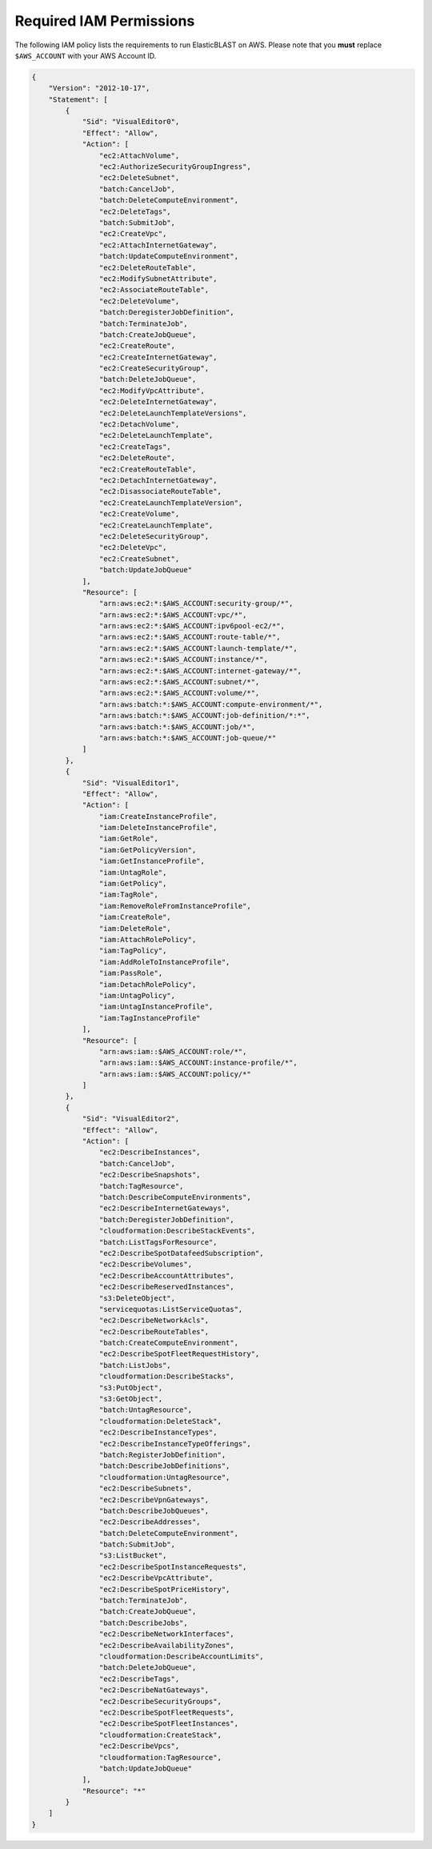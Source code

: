..                           PUBLIC DOMAIN NOTICE
..              National Center for Biotechnology Information
..  
.. This software is a "United States Government Work" under the
.. terms of the United States Copyright Act.  It was written as part of
.. the authors' official duties as United States Government employees and
.. thus cannot be copyrighted.  This software is freely available
.. to the public for use.  The National Library of Medicine and the U.S.
.. Government have not placed any restriction on its use or reproduction.
..   
.. Although all reasonable efforts have been taken to ensure the accuracy
.. and reliability of the software and data, the NLM and the U.S.
.. Government do not and cannot warrant the performance or results that
.. may be obtained by using this software or data.  The NLM and the U.S.
.. Government disclaim all warranties, express or implied, including
.. warranties of performance, merchantability or fitness for any particular
.. purpose.
..   
.. Please cite NCBI in any work or product based on this material.


.. _iam-policy:

Required IAM Permissions
========================

The following IAM policy lists the requirements to run ElasticBLAST on AWS.
Please note that you **must** replace ``$AWS_ACCOUNT`` with your AWS Account ID.

.. code-block:: json

    {
        "Version": "2012-10-17",
        "Statement": [
            {
                "Sid": "VisualEditor0",
                "Effect": "Allow",
                "Action": [
                    "ec2:AttachVolume",
                    "ec2:AuthorizeSecurityGroupIngress",
                    "ec2:DeleteSubnet",
                    "batch:CancelJob",
                    "batch:DeleteComputeEnvironment",
                    "ec2:DeleteTags",
                    "batch:SubmitJob",
                    "ec2:CreateVpc",
                    "ec2:AttachInternetGateway",
                    "batch:UpdateComputeEnvironment",
                    "ec2:DeleteRouteTable",
                    "ec2:ModifySubnetAttribute",
                    "ec2:AssociateRouteTable",
                    "ec2:DeleteVolume",
                    "batch:DeregisterJobDefinition",
                    "batch:TerminateJob",
                    "batch:CreateJobQueue",
                    "ec2:CreateRoute",
                    "ec2:CreateInternetGateway",
                    "ec2:CreateSecurityGroup",
                    "batch:DeleteJobQueue",
                    "ec2:ModifyVpcAttribute",
                    "ec2:DeleteInternetGateway",
                    "ec2:DeleteLaunchTemplateVersions",
                    "ec2:DetachVolume",
                    "ec2:DeleteLaunchTemplate",
                    "ec2:CreateTags",
                    "ec2:DeleteRoute",
                    "ec2:CreateRouteTable",
                    "ec2:DetachInternetGateway",
                    "ec2:DisassociateRouteTable",
                    "ec2:CreateLaunchTemplateVersion",
                    "ec2:CreateVolume",
                    "ec2:CreateLaunchTemplate",
                    "ec2:DeleteSecurityGroup",
                    "ec2:DeleteVpc",
                    "ec2:CreateSubnet",
                    "batch:UpdateJobQueue"
                ],
                "Resource": [
                    "arn:aws:ec2:*:$AWS_ACCOUNT:security-group/*",
                    "arn:aws:ec2:*:$AWS_ACCOUNT:vpc/*",
                    "arn:aws:ec2:*:$AWS_ACCOUNT:ipv6pool-ec2/*",
                    "arn:aws:ec2:*:$AWS_ACCOUNT:route-table/*",
                    "arn:aws:ec2:*:$AWS_ACCOUNT:launch-template/*",
                    "arn:aws:ec2:*:$AWS_ACCOUNT:instance/*",
                    "arn:aws:ec2:*:$AWS_ACCOUNT:internet-gateway/*",
                    "arn:aws:ec2:*:$AWS_ACCOUNT:subnet/*",
                    "arn:aws:ec2:*:$AWS_ACCOUNT:volume/*",
                    "arn:aws:batch:*:$AWS_ACCOUNT:compute-environment/*",
                    "arn:aws:batch:*:$AWS_ACCOUNT:job-definition/*:*",
                    "arn:aws:batch:*:$AWS_ACCOUNT:job/*",
                    "arn:aws:batch:*:$AWS_ACCOUNT:job-queue/*"
                ]
            },
            {
                "Sid": "VisualEditor1",
                "Effect": "Allow",
                "Action": [
                    "iam:CreateInstanceProfile",
                    "iam:DeleteInstanceProfile",
                    "iam:GetRole",
                    "iam:GetPolicyVersion",
                    "iam:GetInstanceProfile",
                    "iam:UntagRole",
                    "iam:GetPolicy",
                    "iam:TagRole",
                    "iam:RemoveRoleFromInstanceProfile",
                    "iam:CreateRole",
                    "iam:DeleteRole",
                    "iam:AttachRolePolicy",
                    "iam:TagPolicy",
                    "iam:AddRoleToInstanceProfile",
                    "iam:PassRole",
                    "iam:DetachRolePolicy",
                    "iam:UntagPolicy",
                    "iam:UntagInstanceProfile",
                    "iam:TagInstanceProfile"
                ],
                "Resource": [
                    "arn:aws:iam::$AWS_ACCOUNT:role/*",
                    "arn:aws:iam::$AWS_ACCOUNT:instance-profile/*",
                    "arn:aws:iam::$AWS_ACCOUNT:policy/*"
                ]
            },
            {
                "Sid": "VisualEditor2",
                "Effect": "Allow",
                "Action": [
                    "ec2:DescribeInstances",
                    "batch:CancelJob",
                    "ec2:DescribeSnapshots",
                    "batch:TagResource",
                    "batch:DescribeComputeEnvironments",
                    "ec2:DescribeInternetGateways",
                    "batch:DeregisterJobDefinition",
                    "cloudformation:DescribeStackEvents",
                    "batch:ListTagsForResource",
                    "ec2:DescribeSpotDatafeedSubscription",
                    "ec2:DescribeVolumes",
                    "ec2:DescribeAccountAttributes",
                    "ec2:DescribeReservedInstances",
                    "s3:DeleteObject",
                    "servicequotas:ListServiceQuotas",
                    "ec2:DescribeNetworkAcls",
                    "ec2:DescribeRouteTables",
                    "batch:CreateComputeEnvironment",
                    "ec2:DescribeSpotFleetRequestHistory",
                    "batch:ListJobs",
                    "cloudformation:DescribeStacks",
                    "s3:PutObject",
                    "s3:GetObject",
                    "batch:UntagResource",
                    "cloudformation:DeleteStack",
                    "ec2:DescribeInstanceTypes",
                    "ec2:DescribeInstanceTypeOfferings",
                    "batch:RegisterJobDefinition",
                    "batch:DescribeJobDefinitions",
                    "cloudformation:UntagResource",
                    "ec2:DescribeSubnets",
                    "ec2:DescribeVpnGateways",
                    "batch:DescribeJobQueues",
                    "ec2:DescribeAddresses",
                    "batch:DeleteComputeEnvironment",
                    "batch:SubmitJob",
                    "s3:ListBucket",
                    "ec2:DescribeSpotInstanceRequests",
                    "ec2:DescribeVpcAttribute",
                    "ec2:DescribeSpotPriceHistory",
                    "batch:TerminateJob",
                    "batch:CreateJobQueue",
                    "batch:DescribeJobs",
                    "ec2:DescribeNetworkInterfaces",
                    "ec2:DescribeAvailabilityZones",
                    "cloudformation:DescribeAccountLimits",
                    "batch:DeleteJobQueue",
                    "ec2:DescribeTags",
                    "ec2:DescribeNatGateways",
                    "ec2:DescribeSecurityGroups",
                    "ec2:DescribeSpotFleetRequests",
                    "ec2:DescribeSpotFleetInstances",
                    "cloudformation:CreateStack",
                    "ec2:DescribeVpcs",
                    "cloudformation:TagResource",
                    "batch:UpdateJobQueue"
                ],
                "Resource": "*"
            }
        ]
    }

